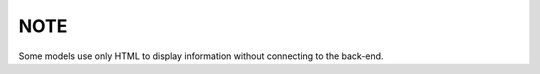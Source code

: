 ####
NOTE
####


Some models use only HTML to display information without connecting to the back-end.
